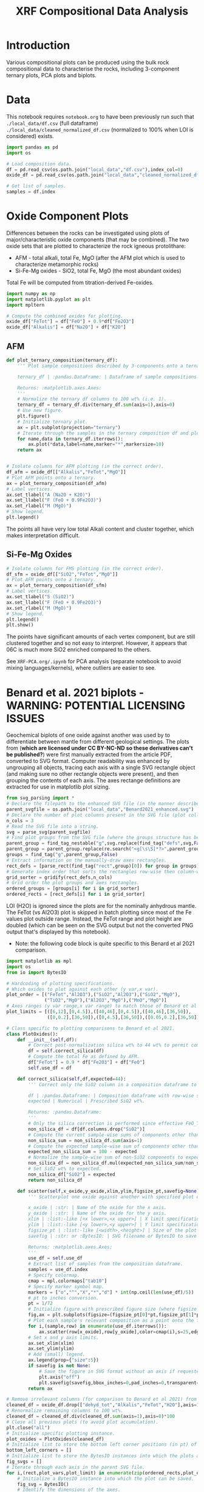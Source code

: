 # -*- org-src-preserve-indentation: t; org-edit-src-content: 0; org-confirm-babel-evaluate: nil; -*-
# NOTE: `org-src-preserve-indentation: t; org-edit-src-content: 0;` are options to ensure indentations are preserved for export to ipynb.
# NOTE: `org-confirm-babel-evaluate: nil;` means no confirmation will be requested before executing code blocks

#+TITLE: XRF Compositional Data Analysis
* Introduction
Various compositional plots can be produced using the bulk rock compositional data to characterise the rocks, including 3-component ternary plots, PCA plots and biplots.
* Data
This notebook requires =notebook.org= to have been previously run such that =./local_data/df.csv= (full dataframe) =./local_data/cleaned_normalized_df.csv= (normalized to 100% when LOI is considered) exists.

#+BEGIN_SRC python :session py
import pandas as pd
import os

# Load composition data.
df = pd.read_csv(os.path.join("local_data","df.csv"),index_col=0)
oxide_df = pd.read_csv(os.path.join("local_data","cleaned_normalized_df.csv"),index_col=0)

# Get list of samples.
samples = df.index
#+END_SRC

#+RESULTS:
* Oxide Component Plots
Differences between the rocks can be investigated using plots of major/characteristic oxide components (that may be combined). The two oxide sets that are plotted to characterize the rock igneous protolithare:
- AFM - total alkali, total Fe, MgO (after the AFM plot which is used to characterize metamorphic rocks)
- Si-Fe-Mg oxides - SiO2, total Fe, MgO (the most abundant oxides)

Total Fe will be computed from titration-derived Fe-oxides.

#+BEGIN_SRC python :session py
import numpy as np
import matplotlib.pyplot as plt
import mpltern

# Compute the combined oxides for plotting.
oxide_df["FeTot"] = df["FeO"] + 0.9*df["Fe2O3"]
oxide_df["Alkalis"] = df["Na2O"] + df["K2O"]
#+END_SRC

#+RESULTS:

** AFM
#+BEGIN_SRC python :session py
def plot_ternary_composition(ternary_df):
    ''' Plot sample compositions described by 3-components onto a ternary plot.

    ternary_df | :pandas.DataFrame: | Dataframe of sample compositions described by 3 components, with the index comprising sample names. This dataframe doesn't need to be normalized.

    Returns: :matplotlib.axes.Axes:
    '''
    # Normalize the ternary df columns to 100 wt% (i.e. 1).
    ternary_df = ternary_df.div(ternary_df.sum(axis=1),axis=0)
    # Use new figure.
    plt.figure()
    # Initialize ternary plot.
    ax = plt.subplot(projection="ternary")
    # Iterate through the samples in the ternary composition df and plot their AFM composition data.
    for name,data in ternary_df.iterrows():
        ax.plot(*data,label=name,marker="*",markersize=10)
    return ax


# Isolate columns for AFM plotting (in the correct order).
df_afm = oxide_df[["Alkalis","FeTot","MgO"]]
# Plot AFM points onto a ternary.
ax = plot_ternary_composition(df_afm)
# Label vertices.
ax.set_tlabel("A (Na2O + K2O)")
ax.set_llabel("F (FeO + 0.9Fe2O3)")
ax.set_rlabel("M (MgO)")
# Show legend.
plt.legend()
#+END_SRC

#+RESULTS:
: Legend

The points all have very low total Alkali content and cluster together, which makes interpretation difficult.

** Si-Fe-Mg Oxides
#+BEGIN_SRC python :session py
# Isolate columns for FMS plotting (in the correct order).
df_sfm = oxide_df[["SiO2","FeTot","MgO"]]
# Plot AFM points onto a ternary.
ax = plot_ternary_composition(df_sfm)
# Label vertices.
ax.set_tlabel("S (SiO2)")
ax.set_llabel("F (FeO + 0.9Fe2O3)")
ax.set_rlabel("M (MgO)")
# Show legend.
plt.legend()
plt.show()
#+END_SRC

#+RESULTS:
: None

The points have significant amounts of each vertex component, but are still clustered together and so not easy to interpret. However, it appears that 06C is much more SiO2 enriched compared to the others.

See =XRF-PCA.org/.ipynb= for PCA analysis (separate notebook to avoid mixing languages/kernels), where outliers are easier to see.
* Benard et al. 2021 biplots - WARNING: POTENTIAL LICENSING ISSUES
Geochemical biplots of one oxide against another was used by \cite{Benard2021} to differentiate between mantle from different geological settings. The plots from \cite{Benard2021} (*which are licensed under CC BY-NC-ND so these derivatives can't be published?*) were first manually extracted from the article PDF, converted to SVG format. Computer readability was enhanced by ungrouping all objects, tracing each axis with a single SVG rectangle object (and making sure no other rectangle objects were present), and then grouping the contents of each axis. The axes rectange definitions are extracted for use in matplotlib plot sizing.

#+BEGIN_SRC python :session py
from svg_parsing import *
# Declare the filepath to the enhanced SVG file (in the manner described above).
parent_svgfile = os.path.join("local_data","Benard2021_enhanced.svg")
# Declare the number of plot columns present in the SVG file (plot collection).
n_cols = 3
# Read the SVG file into a string.
svg = parse_svg(parent_svgfile)
# Find plot groups from the SVG file (where the groups structure has been curated such that the following code works).
parent_group = find_tag_nestable("g",svg.replace(find_tag("defs",svg,False)[0],""))
parent_group = parent_group.replace(re.search("<g[\s\S]*?>",parent_group).group(0),"")
groups = find_tag("g",parent_group,False)
# Extract information on the manually-draw axes rectangles.
rect_defs = [parse_rect(find_tag("rect",group)[0]) for group in groups]
# Generate index order that sorts the rectangles row-wise then column-wise (i.e. grid ordering).
grid_sorter = gridify(rect_defs,n_cols)
# Grid order the plot groups and axes rectangles.
ordered_groups = [groups[i] for i in grid_sorter]
ordered_rects = [rect_defs[i] for i in grid_sorter]
#+END_SRC

#+RESULTS:

LOI (H2O) is ignored since the plots are for the nominally anhydrous mantle. The FeTot (vs Al2O3) plot is skipped in batch plotting since most of the Fe values plot outside range. Instead, the FeTot range and plot height are doubled (which can be seen on the SVG output but not the converted PNG output that's displayed by this notebook).
- Note: the following code block is quite specific to this Benard et al 2021 comparison.

#+BEGIN_SRC python :session py
import matplotlib as mpl
import os
from io import BytesIO

# Hardcoding of plotting specifications.
# Which oxides to plot against each other (y var,x var).
plot_order = [("FeTot","Al2O3"),("SiO2","Al2O3"),("SiO2","MgO"),
              ("TiO2","MgO"),("Al2O3","MgO"),("MnO","MgO")]
# Axes ranges (y var range,x var range) to match those of Benard et al 2021.
plot_limits = [([6,12],[0,4.5]),([40,46],[0,4.5]),([40,46],[36,50]),
               ([0,0.2],[36,50]),([0,4.5],[36,50]),([0.05,0.2],[36,50])]

# Class specific to plotting comparisons to Benard et al 2021.
class PlotOxides():
    def __init__(self,df):
        # Correct post-normalization silica wt% to 44 wt% to permit comparison of these wt% to Benard et al 2021.
        df = self.correct_silica(df)
        # Compute the total Fe as defined by AFM.
        df["FeTot"] = 0.9 * df["Fe2O3"] + df["FeO"]
        self.use_df = df

    def correct_silica(self,df,expected=44):
        ''' Correct only the SiO2 column in a composition dataframe to match a prescribed SiO2 wt%. This is done by setting the total of other components to 100 wt% - SiO2 wt% and renormalizing those other columns to that (sub)total.

        df | :pandas.Dataframe: | Composition dataframe with row-wise samples. Must contain only components of interest.
        expected | Numerical | Prescribed SiO2 wt%.

        Returns: :pandas.Dataframe:
        '''
        # Only the silica correction is performed since effective FeO_Tot is unaffected by Fe oxidation state.
        non_silica_df = df[df.columns.drop("SiO2")]
        # Compute the current sample-wise sums of components other than SiO2.
        non_silica_sum = non_silica_df.sum(axis=1)
        # Compute the expected sample-wise sum of components other than SiO2.
        expected_non_silica_sum = 100 - expected
        # Normalize the sample-wise sum of non-SiO2 components to expected by multiplying each cell by expected/observed sum.
        non_silica_df = non_silica_df.mul(expected_non_silica_sum/non_silica_sum,axis=0)
        # Set SiO2 wt% to expected.
        non_silica_df["SiO2"] = expected
        return non_silica_df

    def scatter(self,x_oxide,y_oxide,xlim,ylim,figsize_pt,savefig=None):
        ''' Scatterplot one oxide against another with specified plot dimensions for saving.

        x_oxide | :str: | Name of the oxide for the x axis.
        y_oxide | :str: | Name of the oxide for the y axis.
        xlim | :list:-like [<x lower>,<x upper>] | X limit specification.
        ylim | :list:-like [<y lower>,<y upper>] | Y limit specification.
        figsize_pt | :list:-like [<width>,<height>] | Size of the plot in pt.
        savefig | :str: or :BytesIO: | SVG filename or BytesIO to save the figure output into. The figure will be saved without axes or margins.

        Returns: :matplotlib.axes.Axes:
        '''
        use_df = self.use_df
        # Extract list of samples from the composition dataframe.
        samples = use_df.index
        # Specify colormap.
        cmap = mpl.colormaps["tab10"]
        # Specify marker symbol map.
        markers = ["o","^","X","*","d"] * int(np.ceil(len(use_df)/5))
        # pt to inches conversion.
        pt = 1/72
        # Initialize figure with prescribed figure size (where figsize is in inches, converted from pt).
        fig,ax = plt.subplots(figsize=(figsize_pt[0]*pt,figsize_pt[1]*pt),tight_layout={"pad":0})
        # Plot each sample's relevant composition as a point onto the figure.
        for i,(sample,row) in enumerate(use_df.iterrows()):
            ax.scatter(row[x_oxide],row[y_oxide],color=cmap(i),s=25,edgecolors="k",label=sample,marker=markers[i])
        # Set x and y axis limits.
        ax.set_xlim(xlim)
        ax.set_ylim(ylim)
        # Add (small) legend.
        ax.legend(prop={"size":5})
        if savefig is not None:
            # Save the figure in SVG format without an axis if requested.
            plt.axis("off")
            plt.savefig(savefig,bbox_inches=0,pad_inches=0,transparent=True,format="svg")
        return ax

# Remove irrelevant columns (for comparison to Benard et al 2021) from the oxide composition dataframe.
cleaned_df = oxide_df.drop(["dehyd_tot","Alkalis","FeTot","H2O"],axis=1)
# Renormalize remaining columns to 100 wt%.
cleaned_df = cleaned_df.div(cleaned_df.sum(axis=1),axis=0)*100
# Close all previous plots (to avoid plot accumulation).
plt.close("all")
# Initialize specific plotting instance.
plot_oxides = PlotOxides(cleaned_df)
# Initialize list to store the bottom left corner positions (in pt) of axes from the parent SVG file.
bottom_left_corners = []
# Initialize list to store the BytesIO instances into which the plots are saved (to memory and not disk).
fig_svgs = []
# Iterate through each axis in the parent SVG file.
for i,(rect,plot_vars,plot_limit) in enumerate(zip(ordered_rects,plot_order,plot_limits)):
    # Initialize a BytesIO instance into which the plot can be saved.
    fig_svg = BytesIO()
    # Identify the dimensions of the axes.
    pt_dimension = np.array([rect["width"],rect["height"]])
    # Produce and save (to BytesIO) a scatter plot of the active oxide pair.
    plot_oxides.scatter(plot_vars[1],plot_vars[0],plot_limit[1],plot_limit[0],pt_dimension,fig_svg)
    # Compute and store the bottom left corner position of the active plot.
    bottom_left_corners.append((rect["x"],rect["y"]+(rect["height"]-pt_dimension[1])))
    # Store the "saved" figure.
    fig_svgs.append(fig_svg)

# Prevent plot display.
plt.close("all")
#+END_SRC

#+RESULTS:
: None

The plots are then placed onto the parent figure using nested svg transformations combined with alignment of the bottom left corner.

#+BEGIN_SRC python :session py
# Read the parent SVG file as string.
with open(parent_svgfile) as infile:
    parent_svg = infile.read()
# Iterate through the plots produced using observed data.
for bottom_left_corner,fig_svg_io,group in zip(bottom_left_corners,fig_svgs,ordered_groups):
    # Read the active BytesIO plot "save" into string (assuming utf-8 encoding).
    fig_svg_io.seek(0)
    svg = fig_svg_io.read().decode("utf-8")
    # Find the group that encompasses the entire saved plot.
    parent_group = find_tag_nestable("g",svg)
    # Wrap this plot group within an svg tag whose bottom-left corner matches that of the relevant axis in the parent SVG.
    parent_group = '<svg x="%s" y="%s">\n' % bottom_left_corner + parent_group + "\n</svg>"
    # Add the plot group to the parent SVG.
    parent_svg = parent_svg.replace(group,group.replace("</g>",parent_group+"\n</g>"))

# Save the updated parent SVG (i.e. after plots using observed data have been overlain on the parent SVG axes).
out_svg = os.path.join("imgs","Benard2021_plotted.svg")
with open(out_svg,"w") as outfile:
    outfile.write(parent_svg)

# Convert the output SVG to PNG for display (nested <svg>s appear to not be supported by IPython.display.SVG so cannot use that).
import subprocess
png_file = out_svg+".png"
subprocess.call(["inkscape",out_svg,"-o",png_file],stdout=subprocess.DEVNULL,stderr=subprocess.DEVNULL)

from IPython.display import Image
Image(filename=png_file)
#+END_SRC

#+RESULTS:
: <IPython.core.display.Image object>


These plots reveal that the sample compositions are broadly consistent with an abyssal mantle source, with the notable exception of 07A, which is more consistent with an off-craton mantle source. The outlier nature of 07A is consistent with the PCA plots.
